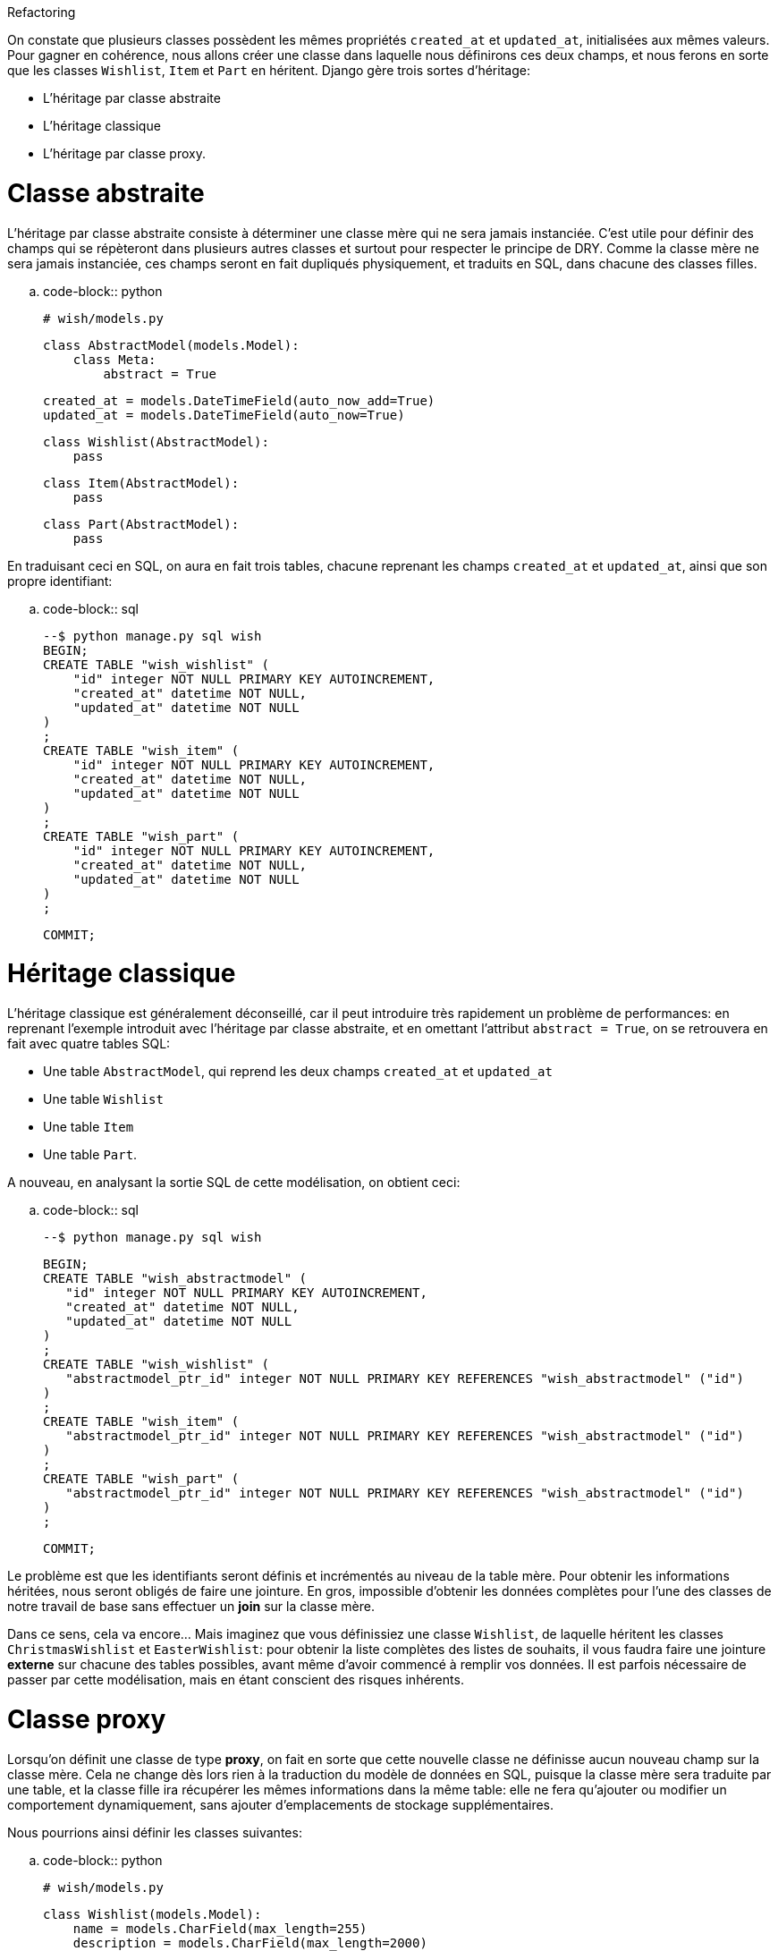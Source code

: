 ***********
Refactoring
***********

On constate que plusieurs classes possèdent les mêmes propriétés ``created_at`` et ``updated_at``, initialisées aux mêmes valeurs. Pour gagner en cohérence, nous allons créer une classe dans laquelle nous définirons ces deux champs, et nous ferons en sorte que les classes ``Wishlist``, ``Item`` et ``Part`` en héritent. Django gère trois sortes d'héritage:

 * L'héritage par classe abstraite
 * L'héritage classique
 * L'héritage par classe proxy.


Classe abstraite
================

L'héritage par classe abstraite consiste à déterminer une classe mère qui ne sera jamais instanciée. C'est utile pour définir des champs qui se répèteront dans plusieurs autres classes et surtout pour respecter le principe de DRY. Comme la classe mère ne sera jamais instanciée, ces champs seront en fait dupliqués physiquement, et traduits en SQL, dans chacune des classes filles.

.. code-block:: python

    # wish/models.py

    class AbstractModel(models.Model):
        class Meta:
            abstract = True

        created_at = models.DateTimeField(auto_now_add=True)
        updated_at = models.DateTimeField(auto_now=True)


    class Wishlist(AbstractModel):
        pass


    class Item(AbstractModel):
        pass


    class Part(AbstractModel):
        pass

En traduisant ceci en SQL, on aura en fait trois tables, chacune reprenant les champs `created_at` et `updated_at`, ainsi que son propre identifiant:

.. code-block:: sql

  --$ python manage.py sql wish
  BEGIN;
  CREATE TABLE "wish_wishlist" (
      "id" integer NOT NULL PRIMARY KEY AUTOINCREMENT,
      "created_at" datetime NOT NULL,
      "updated_at" datetime NOT NULL
  )
  ;
  CREATE TABLE "wish_item" (
      "id" integer NOT NULL PRIMARY KEY AUTOINCREMENT,
      "created_at" datetime NOT NULL,
      "updated_at" datetime NOT NULL
  )
  ;
  CREATE TABLE "wish_part" (
      "id" integer NOT NULL PRIMARY KEY AUTOINCREMENT,
      "created_at" datetime NOT NULL,
      "updated_at" datetime NOT NULL
  )
  ;

  COMMIT;



Héritage classique
==================

L'héritage classique est généralement déconseillé, car il peut introduire très rapidement un problème de performances: en reprenant l'exemple introduit avec l'héritage par classe abstraite, et en omettant l'attribut `abstract = True`, on se retrouvera en fait avec quatre tables SQL:

 * Une table ``AbstractModel``, qui reprend les deux champs ``created_at`` et ``updated_at``
 * Une table ``Wishlist``
 * Une table ``Item``
 * Une table ``Part``.
 
A nouveau, en analysant la sortie SQL de cette modélisation, on obtient ceci:

.. code-block:: sql

    --$ python manage.py sql wish

    BEGIN;
    CREATE TABLE "wish_abstractmodel" (
       "id" integer NOT NULL PRIMARY KEY AUTOINCREMENT,
       "created_at" datetime NOT NULL,
       "updated_at" datetime NOT NULL
    )
    ;
    CREATE TABLE "wish_wishlist" (
       "abstractmodel_ptr_id" integer NOT NULL PRIMARY KEY REFERENCES "wish_abstractmodel" ("id")
    )
    ;
    CREATE TABLE "wish_item" (
       "abstractmodel_ptr_id" integer NOT NULL PRIMARY KEY REFERENCES "wish_abstractmodel" ("id")
    )
    ;
    CREATE TABLE "wish_part" (
       "abstractmodel_ptr_id" integer NOT NULL PRIMARY KEY REFERENCES "wish_abstractmodel" ("id")
    )
    ;

    COMMIT;

Le problème est que les identifiants seront définis et incrémentés au niveau de la table mère. Pour obtenir les informations héritées, nous seront obligés de faire une jointure. En gros, impossible d'obtenir les données complètes pour l'une des classes de notre travail de base sans effectuer un *join* sur la classe mère.

Dans ce sens, cela va encore... Mais imaginez que vous définissiez une classe `Wishlist`, de laquelle héritent les classes `ChristmasWishlist` et `EasterWishlist`: pour obtenir la liste complètes des listes de souhaits, il vous faudra faire une jointure **externe** sur chacune des tables possibles, avant même d'avoir commencé à remplir vos données. Il est parfois nécessaire de passer par cette modélisation, mais en étant conscient des risques inhérents.

Classe proxy
============

Lorsqu'on définit une classe de type **proxy**, on fait en sorte que cette nouvelle classe ne définisse aucun nouveau champ sur la classe mère. Cela ne change dès lors rien à la traduction du modèle de données en SQL, puisque la classe mère sera traduite par une table, et la classe fille ira récupérer les mêmes informations dans la même table: elle ne fera qu'ajouter ou modifier un comportement dynamiquement, sans ajouter d'emplacements de stockage supplémentaires.

Nous pourrions ainsi définir les classes suivantes:

.. code-block:: python

    # wish/models.py

    class Wishlist(models.Model):
        name = models.CharField(max_length=255)
        description = models.CharField(max_length=2000)
        expiration_date = models.DateField()

        @staticmethod
        def create(self, name, description, expiration_date=None):
            wishlist = Wishlist()
            wishlist.name = name
            wishlist.description = description
            wishlist.expiration_date = expiration_date
            wishlist.save()
            return wishlist

    class ChristmasWishlist(Wishlist):
        class Meta:
            proxy = True

        @staticmethod
        def create(self, name, description):
            christmas = datetime(current_year, 12, 31)
            w = Wishlist.create(name, description, christmas)
            w.save()


    class EasterWishlist(Wishlist):
        class Meta:
            proxy = True

        @staticmethod
        def create(self, name, description):
            expiration_date = datetime(current_year, 4, 1)
            w = Wishlist.create(name, description, expiration_date)
            w.save()


